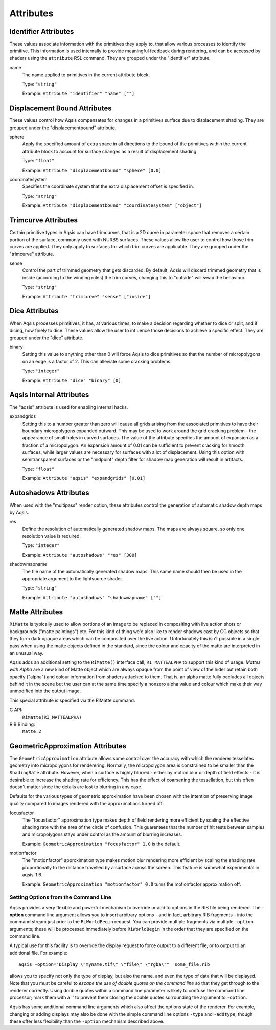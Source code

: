 ==========
Attributes
==========

Identifier Attributes
---------------------

These values associate information with the primitives they apply to, that
allow various processes to identify the primitive. This information is used
internally to provide meaningful feedback during rendering, and can be accessed
by shaders using the ``attribute`` RSL command. They are grouped under the
"identifier" attribute.

name
  The name applied to primitives in the current attribute block.

  Type: ``"string"``

  Example: ``Attribute "identifier" "name" [""]``


Displacement Bound Attributes
-----------------------------

These values control how Aqsis compensates for changes in a primitives surface
due to displacement shading. They are grouped under the "displacementbound"
attribute.

sphere
  Apply the specified amount of extra space in all directions to the bound of
  the primitives within the current attribute block to account for surface
  changes as a result of displacement shading.

  Type: ``"float"``

  Example: ``Attribute "displacementbound" "sphere" [0.0]``

coordinatesystem
  Specifies the coordinate system that the extra displacement offset is specified in.

  Type: ``"string"``

  Example: ``Attribute "displacementbound" "coordinatesystem" ["object"]``

Trimcurve Attributes
--------------------

Certain primitive types in Aqsis can have trimcurves, that is a 2D curve in
parameter space that removes a certain portion of the surface, commonly used
with NURBS surfaces. These values allow the user to control how those trim
curves are applied. They only apply to surfaces for which trim curves are
applicable. They are grouped under the "trimcurve" attribute.

sense
  Control the part of trimmed geometry that gets discarded. By default, Aqsis
  will discard trimmed geometry that is inside (according to the winding rules)
  the trim curves, changing this to "outside" will swap the behaviour.

  Type: ``"string"``

  Example: ``Attribute "trimcurve" "sense" ["inside"]``

Dice Attributes
---------------

When Aqsis processes primitives, it has, at various times, to make a decision
regarding whether to dice or split, and if dicing, how finely to dice. These
values allow the user to influence those decisions to achieve a specific
effect. They are grouped under the "dice" attribute.

binary
  Setting this value to anything other than 0 will force Aqsis to dice
  primitives so that the number of micropolygons on an edge is a factor of 2.
  This can alleviate some cracking problems.

  Type: ``"integer"``

  Example: ``Attribute "dice" "binary" [0]``

Aqsis Internal Attributes
-------------------------

The "aqsis" attribute is used for enabling internal hacks.

expandgrids
  Setting this to a number greater than zero will cause all grids arising from
  the associated primitives to have their boundary micropolygons expanded
  outward.  This may be used to work around the grid cracking problem - the
  appearance of small holes in curved surfaces.  The value of the attribute
  specifies the amount of expansion as a fraction of a micropolygon.  An
  expansion amount of 0.01 can be sufficient to prevent cracking for smooth
  surfaces, while larger values are necessary for surfaces with a lot of
  displacement.  Using this option with semitransparent surfaces or the
  "midpoint" depth filter for shadow map generation will result in artifacts.

  Type: ``"float"``

  Example: ``Attribute "aqsis" "expandgrids" [0.01]``

Autoshadows Attributes
----------------------

When used with the "multipass" render option, these attributes control the generation of automatic shadow depth maps by Aqsis.

res
  Define the resolution of automatically generated shadow maps. The maps are
  always square, so only one resolution value is required.

  Type: ``"integer"``

  Example: ``Attribute "autoshadows" "res" [300]``

shadowmapname
  The file name of the automatically generated shadow maps. This same name
  should then be used in the appropriate argument to the lightsource shader.

  Type: ``"string"``

  Example: ``Attribute "autoshadows" "shadowmapname" [""]``

Matte Attributes
----------------

``RiMatte`` is typically used to allow portions of an image to be replaced in
compositing with live action shots or backgrounds ("matte paintings") etc.  For
this kind of thing we'd also like to render shadows cast by CG objects so that
they form dark opaque areas which can be composited over the live action.
Unfortunately this isn't possible in a single pass when using the matte objects
defined in the standard, since the colour and opacity of the matte are
interpreted in an unusual way.

Aqsis adds an additional setting to the ``RiMatte()`` interface call,
``RI_MATTEALPHA`` to support this kind of usage.  *Mattes with Alpha*
are a new kind of Matte object which are always opaque from the point of view
of the hider but retain both opacity ("alpha") and colour information from
shaders attached to them.  That is, an alpha matte fully occludes all objects
behind it in the scene but the user can at the same time specify a nonzero
alpha value and colour which make their way unmodified into the output image.

This special attribute is specified via the RiMatte command:

C API:
  ``RiMatte(RI_MATTEALPHA)``

RIB Binding:
  ``Matte 2``

GeometricApproximation Attributes
---------------------------------

The ``GeometricApproximation`` attribute allows some control over the
accuracy with which the renderer tesselates geometry into micropolygons for
renderering.  Normally, the micropolygon area is constrained to be smaller than
the ``ShadingRate`` attribute.  However, when a surface is highly blurred -
either by motion blur or depth of field effects - it is desirable to increase
the shading rate for efficiency.  This has the effect of coarsening the
tessellation, but this often doesn't matter since the details are lost to
blurring in any case.

Defaults for the various types of geometric approximation have been chosen with
the intention of preserving image quality compared to images rendered with the
approximations turned off.

focusfactor
  The "focusfactor" approximation type makes depth of field rendering more
  efficient by scaling the effective shading rate with the area of the circle
  of confusion.  This guarentees that the number of hit tests between samples
  and micropolygons stays under control as the amount of blurring increases.

  Example: ``GeometricApproximation "focusfactor" 1.0`` is the default.

motionfactor
  The "motionfactor" approximation type makes motion blur rendering more
  efficient by scaling the shading rate proportionally to the distance
  travelled by a surface across the screen.  This feature is somewhat
  experimental in aqsis-1.6.

  Example: ``GeometricApproximation "motionfactor" 0.0`` turns the motionfactor approximation off.


Setting Options from the Command Line
=====================================

Aqsis provides a very flexible and powerful mechanism to override or add to
options in the RIB file being rendered.  The **-option** command line argument
allows you to insert arbitrary options - and in fact, arbitrary RIB fragments -
into the command stream just prior to the ``RiWorldBegin`` request.  You can
provide multiple fragments via multiple ``-option`` arguments; these will be
processed immediately before ``RiWorldBegin`` in the order that they are
specified on the command line.

A typical use for this facility is to override the display request to force
output to a different file, or to output to an additional file.  For example::

  aqsis -option="Display \"myname.tif\" \"file\" \"rgba\""  some_file.rib

allows you to specify not only the type of display, but also the name, and even
the type of data that will be displayed.  Note that you must be careful to
*escape the use of double quotes on the command line* so that they get
through to the renderer correctly.  Using double quotes within a command line
parameter is likely to confuse the command line processor; mark them with a '\' to
prevent them closing the double quotes surrounding the argument to ``-option``.

Aqsis has some additional command line arguments which also affect the options
state of the renderer.  For example, changing or adding displays may also be
done with the simple command line options ``-type`` and ``-addtype``, though
these offer less flexibility than the ``-option`` mechanism described above.
